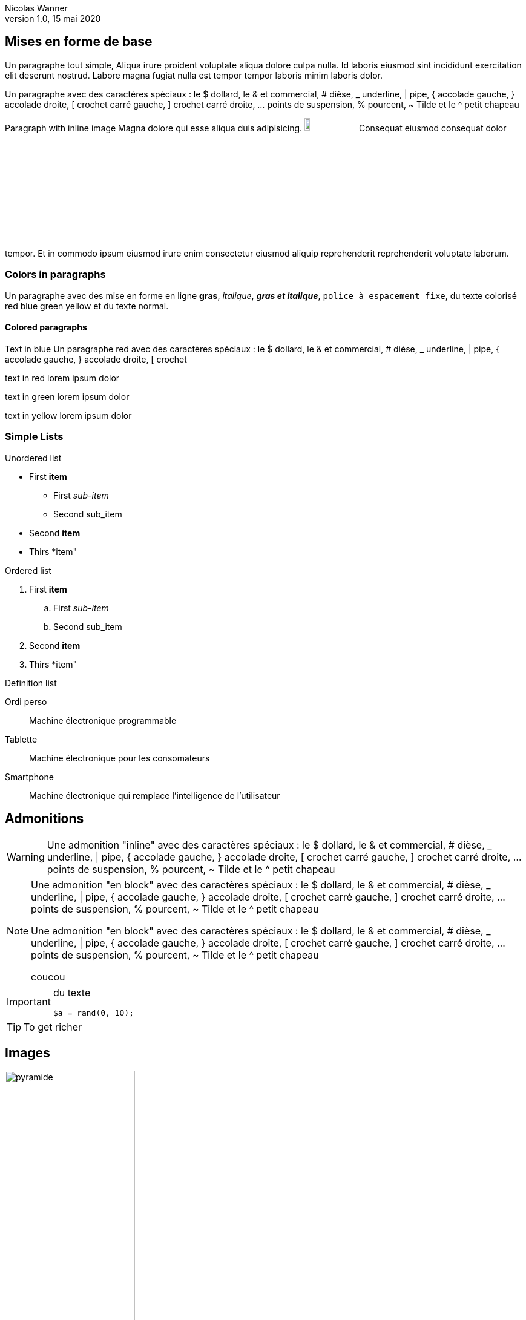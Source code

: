 = Exemple de conversion en LaTeX
Nicolas Wanner
V1.0, 15 mai 2020
:doctype: article
:icons: font
:source-highlighter: pygment
:imagesdir: images
:notitle:
//:toc:

== Mises en forme de base

Un paragraphe tout simple, Aliqua irure proident voluptate aliqua dolore culpa nulla. Id laboris eiusmod sint incididunt exercitation elit deserunt nostrud. Labore magna fugiat nulla est tempor tempor laboris minim laboris dolor.

Un paragraphe avec des caractères spéciaux : le $ dollard, le & et commercial, # dièse, _ underline, | pipe, { accolade gauche, } accolade droite, [ crochet carré gauche, ] crochet carré droite, ... points de suspension,  % pourcent, ~ Tilde et le  ^ petit chapeau

Paragraph with inline image Magna dolore qui esse aliqua duis adipisicing. image:cc-by-nc-sa.jpg[width=10%] Consequat eiusmod consequat dolor tempor. Et in commodo ipsum eiusmod irure enim consectetur eiusmod aliquip reprehenderit reprehenderit voluptate laborum.

=== Colors in paragraphs

Un paragraphe avec des mise en forme en ligne *gras*, _italique_, *_gras et italique_*, `police à espacement fixe`, du texte colorisé [red]#red# [blue]#blue# [green]#green# [yellow]#yellow#  et du texte normal.

==== Colored paragraphs

[role=blue]
Text in blue Un paragraphe [red]#red# avec des caractères spéciaux : le $ dollard, le & et commercial, # dièse, _ underline, | pipe, { accolade gauche, } accolade droite, [ crochet 
[role=red]
text in red lorem ipsum dolor

[role=green]
text in green lorem ipsum dolor

[role=yellow]
text in yellow lorem ipsum dolor

=== Simple Lists

Unordered list

* First *item*
   ** First _sub-item_
   ** Second sub_item
* Second *item*
* Thirs *item"

Ordered list

. First *item*
   .. First _sub-item_
   .. Second sub_item
. Second *item*
. Thirs *item"

Definition list

Ordi perso::
   Machine électronique programmable

Tablette::
   Machine électronique pour les consomateurs

Smartphone::
   Machine électronique qui remplace l'intelligence de l'utilisateur


== Admonitions 

WARNING: Une admonition "inline" avec des caractères spéciaux : le $ dollard, le & et commercial, # dièse, _ underline, | pipe, { accolade gauche, } accolade droite, [ crochet carré gauche, ] crochet carré droite, ... points de suspension,  % pourcent, ~ Tilde et le  ^ petit chapeau


[NOTE]
====
Une admonition "en block" avec des caractères spéciaux : le $ dollard, le & et commercial, # dièse, _ underline, | pipe, { accolade gauche, } accolade droite, [ crochet carré gauche, ] crochet carré droite, ... points de suspension,  % pourcent, ~ Tilde et le  ^ petit chapeau

Une admonition "en block" avec des caractères spéciaux : le $ dollard, le & et commercial, # dièse, _ underline, | pipe, { accolade gauche, } accolade droite, [ crochet carré gauche, ] crochet carré droite, ... points de suspension,  % pourcent, ~ Tilde et le  ^ petit chapeau

coucou
====

[IMPORTANT]
====
du texte

[source, php]
----
$a = rand(0, 10);
----

====

TIP: To get richer

== Images

image::pyramide.png[role=center, width=50%]


== Les tableaux

[cols="^.^2a,12a", frame=none]
|====
| image:objectif.png[width=25%]
| pasrigolo

Une case de tableau avec des caractères spéciaux : le $ dollard, le & et commercial, # dièse, _ underline, \| pipe, { accolade gauche, } accolade droite, [ crochet carré gauche, ] crochet carré droite, ... points de suspension,  % pourcent, ~ Tilde et le  ^ petit chapeau

Un paragraphe avec des mise en forme en ligne *gras*, _italique_, _*gras et italique*_, `police à espacement fixe`, du texte colorisé [red]#red# [blue]#blue# [green]#green# [yellow]#yellow#  et du texte normal.

|====


[cols="25%,75%", role="center"]
|====
| Opérateur    | Explication
| `$a ==  $b`  | valeurs sont égales
| `$a !=  $b`  | valeurs sont différentes
| `$a \<= $b`  | `a` est inférieur ou égal à `b`
|====

=== Source code

.Répéter avec l'instruction do ... while
[source,php,numbered]
----
<?php
do {
  $nb = rand(0, 100);
} while($nb < 5);
?>
----

